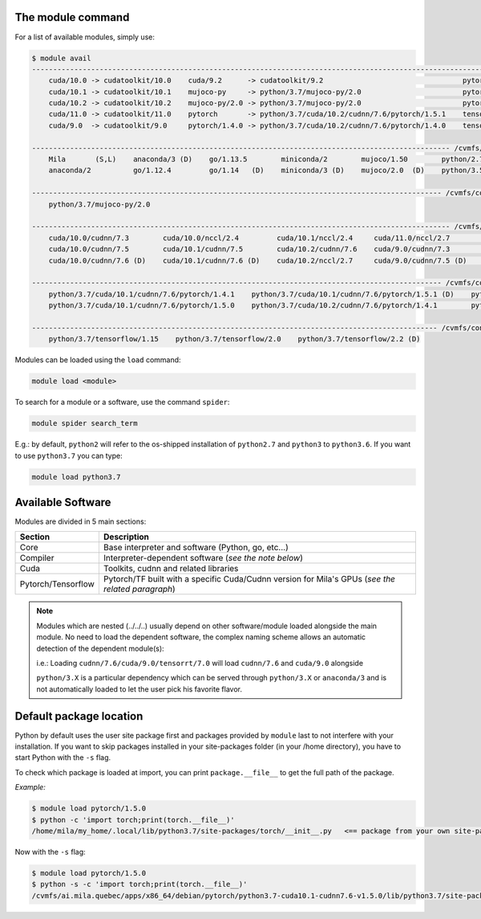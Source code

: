 The module command
^^^^^^^^^^^^^^^^^^

For a list of available modules, simply use:

.. code-block:: console

    $ module avail
    --------------------------------------------------------------------------------------------------------------- Global Aliases ---------------------------------------------------------------------------------------------------------------
        cuda/10.0 -> cudatoolkit/10.0    cuda/9.2      -> cudatoolkit/9.2                                 pytorch/1.4.1       -> python/3.7/cuda/10.2/cudnn/7.6/pytorch/1.4.1    tensorflow/1.15 -> python/3.7/tensorflow/1.15
        cuda/10.1 -> cudatoolkit/10.1    mujoco-py     -> python/3.7/mujoco-py/2.0                        pytorch/1.5.0       -> python/3.7/cuda/10.2/cudnn/7.6/pytorch/1.5.0    tensorflow/2.2  -> python/3.7/tensorflow/2.2
        cuda/10.2 -> cudatoolkit/10.2    mujoco-py/2.0 -> python/3.7/mujoco-py/2.0                        pytorch/1.5.1       -> python/3.7/cuda/10.2/cudnn/7.6/pytorch/1.5.1
        cuda/11.0 -> cudatoolkit/11.0    pytorch       -> python/3.7/cuda/10.2/cudnn/7.6/pytorch/1.5.1    tensorflow          -> python/3.7/tensorflow/2.2
        cuda/9.0  -> cudatoolkit/9.0     pytorch/1.4.0 -> python/3.7/cuda/10.2/cudnn/7.6/pytorch/1.4.0    tensorflow-cpu/1.15 -> python/3.7/tensorflow/1.15

    --------------------------------------------------------------------------------------------------- /cvmfs/config.mila.quebec/modules/Core ---------------------------------------------------------------------------------------------------
        Mila       (S,L)    anaconda/3 (D)    go/1.13.5        miniconda/2        mujoco/1.50        python/2.7    python/3.6        python/3.8           singularity/3.0.3    singularity/3.2.1    singularity/3.5.3 (D)
        anaconda/2          go/1.12.4         go/1.14   (D)    miniconda/3 (D)    mujoco/2.0  (D)    python/3.5    python/3.7 (D)    singularity/2.6.1    singularity/3.1.1    singularity/3.4.2

    ------------------------------------------------------------------------------------------------- /cvmfs/config.mila.quebec/modules/Compiler -------------------------------------------------------------------------------------------------
        python/3.7/mujoco-py/2.0

    --------------------------------------------------------------------------------------------------- /cvmfs/config.mila.quebec/modules/Cuda ---------------------------------------------------------------------------------------------------
        cuda/10.0/cudnn/7.3        cuda/10.0/nccl/2.4         cuda/10.1/nccl/2.4     cuda/11.0/nccl/2.7        cuda/9.0/nccl/2.4     cudatoolkit/9.0     cudatoolkit/10.1        cudnn/7.6/cuda/10.0/tensorrt/7.0
        cuda/10.0/cudnn/7.5        cuda/10.1/cudnn/7.5        cuda/10.2/cudnn/7.6    cuda/9.0/cudnn/7.3        cuda/9.2/cudnn/7.6    cudatoolkit/9.2     cudatoolkit/10.2        cudnn/7.6/cuda/10.1/tensorrt/7.0
        cuda/10.0/cudnn/7.6 (D)    cuda/10.1/cudnn/7.6 (D)    cuda/10.2/nccl/2.7     cuda/9.0/cudnn/7.5 (D)    cuda/9.2/nccl/2.4     cudatoolkit/10.0    cudatoolkit/11.0 (D)    cudnn/7.6/cuda/9.0/tensorrt/7.0

    ------------------------------------------------------------------------------------------------- /cvmfs/config.mila.quebec/modules/Pytorch --------------------------------------------------------------------------------------------------
        python/3.7/cuda/10.1/cudnn/7.6/pytorch/1.4.1    python/3.7/cuda/10.1/cudnn/7.6/pytorch/1.5.1 (D)    python/3.7/cuda/10.2/cudnn/7.6/pytorch/1.5.0
        python/3.7/cuda/10.1/cudnn/7.6/pytorch/1.5.0    python/3.7/cuda/10.2/cudnn/7.6/pytorch/1.4.1        python/3.7/cuda/10.2/cudnn/7.6/pytorch/1.5.1 (D)

    ------------------------------------------------------------------------------------------------ /cvmfs/config.mila.quebec/modules/Tensorflow ------------------------------------------------------------------------------------------------
        python/3.7/tensorflow/1.15    python/3.7/tensorflow/2.0    python/3.7/tensorflow/2.2 (D)



Modules can be loaded using the ``load`` command:

.. code-block:: console

    module load <module>


To search for a module or a software, use the command ``spider``:


.. code-block:: console

    module spider search_term

E.g.: by default, ``python2`` will refer to the os-shipped installation of ``python2.7`` and ``python3`` to ``python3.6``.
If you want to use ``python3.7`` you can type:


.. code-block:: console

    module load python3.7



Available Software
^^^^^^^^^^^^^^^^^^

Modules are divided in 5 main sections:

================== =====================================================
Section            Description
================== =====================================================
Core               Base interpreter and software (Python, go, etc...)
Compiler           Interpreter-dependent software (*see the note below*)
Cuda               Toolkits, cudnn and related libraries
Pytorch/Tensorflow Pytorch/TF built with a specific Cuda/Cudnn
                   version for Mila's GPUs (*see the related paragraph*)
================== =====================================================


.. note::

   Modules which are nested (../../..) usually depend on other software/module
   loaded alongside the main module.  No need to load the dependent software,
   the complex naming scheme allows an automatic detection of the dependent
   module(s):

   i.e.: Loading ``cudnn/7.6/cuda/9.0/tensorrt/7.0`` will load ``cudnn/7.6`` and
   ``cuda/9.0`` alongside

   ``python/3.X`` is a particular dependency which can be served through
   ``python/3.X`` or ``anaconda/3`` and is not automatically loaded to let the
   user pick his favorite flavor.


Default package location
^^^^^^^^^^^^^^^^^^^^^^^^

Python by default uses the user site package first and packages provided by
``module`` last to not interfere with your installation.  If you want to skip
packages installed in your site-packages folder (in your /home directory), you
have to start Python with the ``-s`` flag.

To check which package is loaded at import, you can print ``package.__file__``
to get the full path of the package.

*Example:*

.. code-block:: console

    $ module load pytorch/1.5.0
    $ python -c 'import torch;print(torch.__file__)'
    /home/mila/my_home/.local/lib/python3.7/site-packages/torch/__init__.py   <== package from your own site-package

Now with the ``-s`` flag:

.. code-block:: console

    $ module load pytorch/1.5.0
    $ python -s -c 'import torch;print(torch.__file__)'
    /cvmfs/ai.mila.quebec/apps/x86_64/debian/pytorch/python3.7-cuda10.1-cudnn7.6-v1.5.0/lib/python3.7/site-packages/torch/__init__.py'